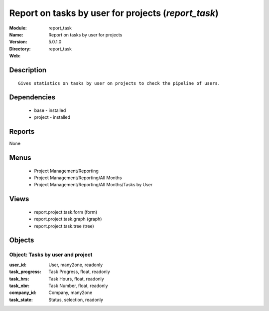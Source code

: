 
Report on tasks by user for projects (*report_task*)
====================================================
:Module: report_task
:Name: Report on tasks by user for projects
:Version: 5.0.1.0
:Directory: report_task
:Web: 

Description
-----------

::

  Gives statistics on tasks by user on projects to check the pipeline of users.

Dependencies
------------

 * base - installed
 * project - installed

Reports
-------

None


Menus
-------

 * Project Management/Reporting
 * Project Management/Reporting/All Months
 * Project Management/Reporting/All Months/Tasks by User

Views
-----

 * report.project.task.form (form)
 * report.project.task.graph (graph)
 * report.project.task.tree (tree)


Objects
-------

Object: Tasks by user and project
#################################



:user_id: User, many2one, readonly





:task_progress: Task Progress, float, readonly





:task_hrs: Task Hours, float, readonly





:task_nbr: Task Number, float, readonly





:company_id: Company, many2one





:task_state: Status, selection, readonly


